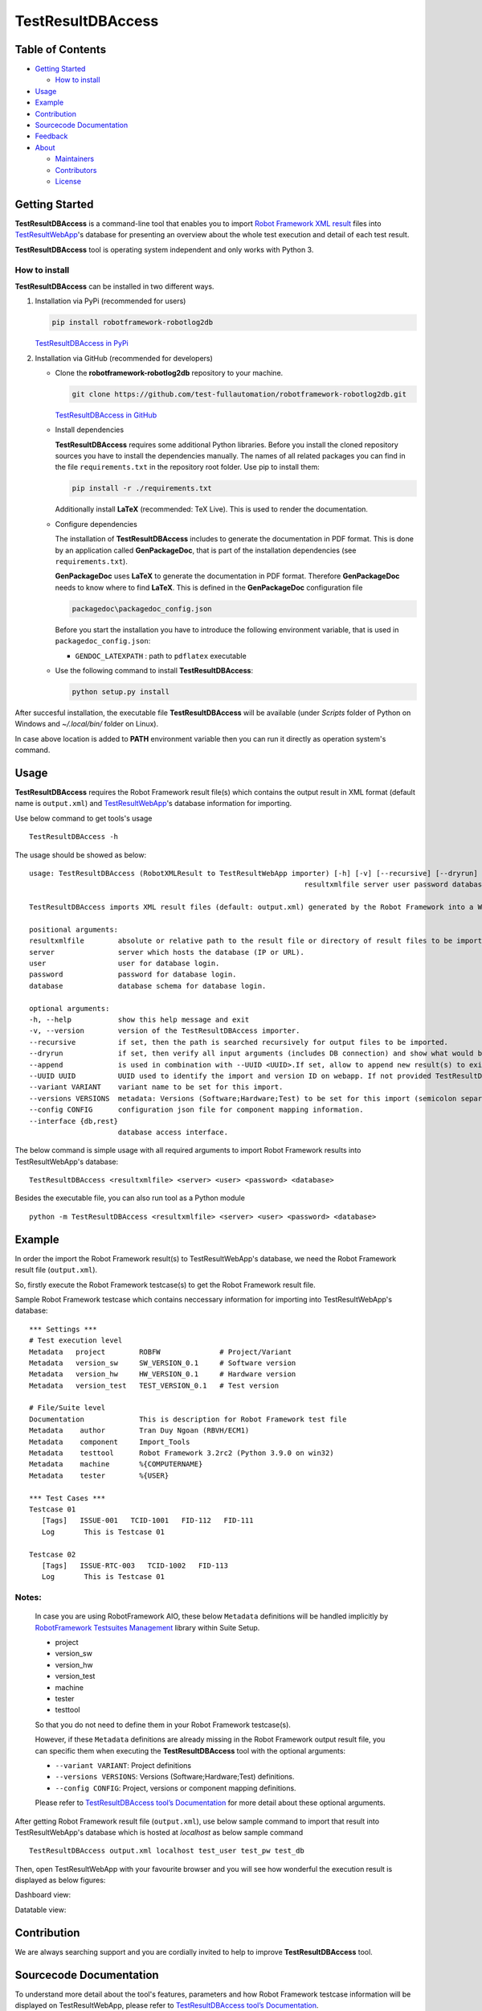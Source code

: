 TestResultDBAccess
==================

Table of Contents
-----------------

-  `Getting Started <#getting-started>`__

   -  `How to install <#how-to-install>`__
-  `Usage <#usage>`__
-  `Example <#example>`__
-  `Contribution <#contribution>`__
-  `Sourcecode Documentation <#sourcecode-documentation>`__
-  `Feedback <#feedback>`__
-  `About <#about>`__

   -  `Maintainers <#maintainers>`__
   -  `Contributors <#contributors>`__
   -  `License <#license>`__

Getting Started
---------------

**TestResultDBAccess** is a command-line tool that enables you to import `Robot
Framework XML result`_ files into TestResultWebApp_'s database for
presenting an overview about the whole test execution and detail of each test
result.

**TestResultDBAccess** tool is operating system independent and only works with
Python 3.

How to install
~~~~~~~~~~~~~~

**TestResultDBAccess** can be installed in two different ways.

1. Installation via PyPi (recommended for users)

   .. code::

      pip install robotframework-robotlog2db

   `TestResultDBAccess in PyPi <https://pypi.org/project/robotframework-robotlog2db/>`_

2. Installation via GitHub (recommended for developers)

   * Clone the **robotframework-robotlog2db** repository to your machine.

     .. code::

        git clone https://github.com/test-fullautomation/robotframework-robotlog2db.git

     `TestResultDBAccess in GitHub <https://github.com/test-fullautomation/robotframework-robotlog2db>`_

   * Install dependencies

     **TestResultDBAccess** requires some additional Python libraries. Before you install the cloned repository sources
     you have to install the dependencies manually. The names of all related packages you can find in the file ``requirements.txt``
     in the repository root folder. Use pip to install them:

     .. code::

        pip install -r ./requirements.txt

     Additionally install **LaTeX** (recommended: TeX Live). This is used to render the documentation.

   * Configure dependencies

     The installation of **TestResultDBAccess** includes to generate the documentation in PDF format. This is done by
     an application called **GenPackageDoc**, that is part of the installation dependencies (see ``requirements.txt``).

     **GenPackageDoc** uses **LaTeX** to generate the documentation in PDF format. Therefore **GenPackageDoc** needs to know where to find
     **LaTeX**. This is defined in the **GenPackageDoc** configuration file

     .. code::

        packagedoc\packagedoc_config.json

     Before you start the installation you have to introduce the following environment variable, that is used in ``packagedoc_config.json``:

     - ``GENDOC_LATEXPATH`` : path to ``pdflatex`` executable

   * Use the following command to install **TestResultDBAccess**:

     .. code::

        python setup.py install

After succesful installation, the executable file **TestResultDBAccess**
will be available (under *Scripts* folder of Python on Windows
and *~/.local/bin/* folder on Linux).

In case above location is added to **PATH** environment variable
then you can run it directly as operation system's command.

Usage
-----

**TestResultDBAccess** requires the Robot Framework result file(s) which contains the
output result in XML format (default name is ``output.xml``) and
TestResultWebApp_'s database information for importing.

Use below command to get tools's usage

::

   TestResultDBAccess -h


The usage should be showed as below:

::

   usage: TestResultDBAccess (RobotXMLResult to TestResultWebApp importer) [-h] [-v] [--recursive] [--dryrun] [--append] [--UUID UUID] [--variant VARIANT] [--versions VERSIONS] [--config CONFIG]
                                                                    resultxmlfile server user password database

   TestResultDBAccess imports XML result files (default: output.xml) generated by the Robot Framework into a WebApp database.

   positional arguments:
   resultxmlfile        absolute or relative path to the result file or directory of result files to be imported.
   server               server which hosts the database (IP or URL).
   user                 user for database login.
   password             password for database login.
   database             database schema for database login.

   optional arguments:
   -h, --help           show this help message and exit
   -v, --version        version of the TestResultDBAccess importer.
   --recursive          if set, then the path is searched recursively for output files to be imported.
   --dryrun             if set, then verify all input arguments (includes DB connection) and show what would be done.
   --append             is used in combination with --UUID <UUID>.If set, allow to append new result(s) to existing execution result UUID in --UUID argument.
   --UUID UUID          UUID used to identify the import and version ID on webapp. If not provided TestResultDBAccess will generate an UUID for the whole import.
   --variant VARIANT    variant name to be set for this import.
   --versions VERSIONS  metadata: Versions (Software;Hardware;Test) to be set for this import (semicolon separated).
   --config CONFIG      configuration json file for component mapping information.
   --interface {db,rest}
                        database access interface.


The below command is simple usage with all required arguments to import
Robot Framework results into TestResultWebApp's database:

::

   TestResultDBAccess <resultxmlfile> <server> <user> <password> <database>

Besides the executable file, you can also run tool as a Python module

::

   python -m TestResultDBAccess <resultxmlfile> <server> <user> <password> <database>


Example
-------

In order the import the Robot Framework result(s) to TestResultWebApp's database,
we need the Robot Framework result file (``output.xml``).

So, firstly execute the Robot Framework testcase(s) to get the Robot Framework result file.

Sample Robot Framework testcase which contains neccessary information for importing into
TestResultWebApp's database:

::

   *** Settings ***
   # Test execution level
   Metadata   project        ROBFW              # Project/Variant
   Metadata   version_sw     SW_VERSION_0.1     # Software version
   Metadata   version_hw     HW_VERSION_0.1     # Hardware version
   Metadata   version_test   TEST_VERSION_0.1   # Test version

   # File/Suite level
   Documentation             This is description for Robot Framework test file
   Metadata    author        Tran Duy Ngoan (RBVH/ECM1)
   Metadata    component     Import_Tools
   Metadata    testtool      Robot Framework 3.2rc2 (Python 3.9.0 on win32)
   Metadata    machine       %{COMPUTERNAME}
   Metadata    tester        %{USER}

   *** Test Cases ***
   Testcase 01
      [Tags]   ISSUE-001   TCID-1001   FID-112   FID-111
      Log   	This is Testcase 01

   Testcase 02
      [Tags]   ISSUE-RTC-003   TCID-1002   FID-113
      Log   	This is Testcase 01


Notes:
~~~~~~

   In case you are using RobotFramework AIO, these below ``Metadata``
   definitions will be handled implicitly by `RobotFramework Testsuites
   Management`_ library within Suite Setup.

   * project
   * version_sw
   * version_hw
   * version_test
   * machine
   * tester
   * testtool

   So that you do not need to define them in your Robot Framework testcase(s).

   However, if these ``Metadata`` definitions are already missing in the
   Robot Framework output result file, you can specific them when executing the
   **TestResultDBAccess** tool with the optional arguments:

   * ``--variant VARIANT``: Project definitions
   * ``--versions VERSIONS``: Versions (Software;Hardware;Test) definitions.
   * ``--config CONFIG``: Project, versions or component mapping definitions.

   Please refer to `TestResultDBAccess tool’s Documentation`_ for more detail about
   these optional arguments.

After getting Robot Framework result file (``output.xml``), use below sample
command to  import that result into TestResultWebApp's database which is hosted
at *localhost* as below sample command

::

   TestResultDBAccess output.xml localhost test_user test_pw test_db

Then, open TestResultWebApp with your favourite browser and you will see how
wonderful the execution result is displayed as below figures:

Dashboard view:

.. image:: https://github.com/test-fullautomation/robotframework-robotlog2db/blob/develop/packagedoc/additional_docs/pictures/Dashboard.png?raw=true
   :alt: Dashboard view

Datatable view:

.. image:: https://github.com/test-fullautomation/robotframework-robotlog2db/blob/develop/packagedoc/additional_docs/pictures/Datatable.png?raw=true
   :alt: Datatable view

Contribution
------------
We are always searching support and you are cordially invited to help to improve
**TestResultDBAccess** tool.

Sourcecode Documentation
------------------------
To understand more detail about the tool's features, parameters and how Robot Framework
testcase information will be displayed on TestResultWebApp, please refer to
`TestResultDBAccess tool’s Documentation`_.

Feedback
--------
Please feel free to give any feedback to us via

Email to: `Thomas Pollerspöck`_

Issue tracking: `TestResultDBAccess Issues`_

About
-----

Maintainers
~~~~~~~~~~~
`Thomas Pollerspöck`_

`Tran Duy Ngoan`_

Contributors
~~~~~~~~~~~~

`Nguyen Huynh Tri Cuong`_

`Mai Dinh Nam Son`_

`Tran Hoang Nguyen`_

`Holger Queckenstedt`_

License
~~~~~~~

Copyright 2020-2023 Robert Bosch GmbH

Licensed under the Apache License, Version 2.0 (the "License");
you may not use this file except in compliance with the License.
You may obtain a copy of the License at

    |License: Apache v2|

Unless required by applicable law or agreed to in writing, software
distributed under the License is distributed on an "AS IS" BASIS,
WITHOUT WARRANTIES OR CONDITIONS OF ANY KIND, either express or implied.
See the License for the specific language governing permissions and
limitations under the License.


.. |License: Apache v2| image:: https://img.shields.io/pypi/l/robotframework.svg
   :target: http://www.apache.org/licenses/LICENSE-2.0.html
.. _TestResultDBAccess: https://github.com/test-fullautomation/robotframework-robotlog2db
.. _TestResultWebApp: https://github.com/test-fullautomation/TestResultWebApp
.. _Thomas Pollerspöck: mailto:Thomas.Pollerspoeck@de.bosch.com
.. _Tran Duy Ngoan: mailto:Ngoan.TranDuy@vn.bosch.com
.. _Nguyen Huynh Tri Cuong: mailto:Cuong.NguyenHuynhTri@vn.bosch.com
.. _Mai Dinh Nam Son: mailto:Son.MaiDinhNam@vn.bosch.com
.. _Tran Hoang Nguyen: mailto:Nguyen.TranHoang@vn.bosch.com
.. _Holger Queckenstedt: mailto:Holger.Queckenstedt@de.bosch.com
.. _TestResultDBAccess tool’s Documentation: https://github.com/test-fullautomation/robotframework-robotlog2db/blob/develop/TestResultDBAccess/TestResultDBAccess.pdf
.. _TestResultDBAccess Issues: https://github.com/test-fullautomation/robotframework-robotlog2db/issues
.. _RobotFramework Testsuites Management: https://github.com/test-fullautomation/robotframework-testsuitesmanagement
.. _Robot Framework XML result: https://robotframework.org/robotframework/latest/RobotFrameworkUserGuide.html#output-file
